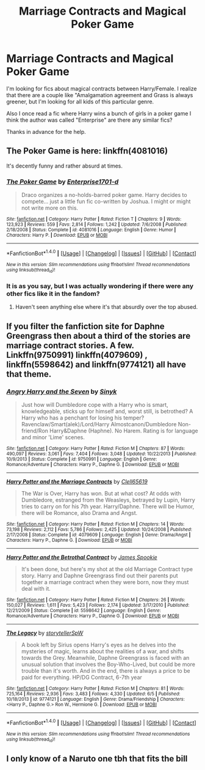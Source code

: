 #+TITLE: Marriage Contracts and Magical Poker Game

* Marriage Contracts and Magical Poker Game
:PROPERTIES:
:Author: Pete91888
:Score: 8
:DateUnix: 1482201449.0
:DateShort: 2016-Dec-20
:FlairText: Request
:END:
I'm looking for fics about magical contracts between Harry/Female. I realize that there are a couple like "Amalgamation agreement and Grass is always greener, but I'm looking for all kids of this particular genre.

Also I once read a fic where Harry wins a bunch of girls in a poker game I think the author was called "Enterprise" are there any similar fics?

Thanks in advance for the help.


** The Poker Game is here: linkffn(4081016)

It's decently funny and rather absurd at times.
:PROPERTIES:
:Author: nothorse
:Score: 8
:DateUnix: 1482210706.0
:DateShort: 2016-Dec-20
:END:

*** [[http://www.fanfiction.net/s/4081016/1/][*/The Poker Game/*]] by [[https://www.fanfiction.net/u/143877/Enterprise1701-d][/Enterprise1701-d/]]

#+begin_quote
  Draco organizes a no-holds-barred poker game. Harry decides to compete... just a little fun fic co-written by Joshua. I might or might not write more on this.
#+end_quote

^{/Site/: [[http://www.fanfiction.net/][fanfiction.net]] *|* /Category/: Harry Potter *|* /Rated/: Fiction T *|* /Chapters/: 9 *|* /Words/: 123,923 *|* /Reviews/: 559 *|* /Favs/: 2,814 *|* /Follows/: 1,242 *|* /Updated/: 7/6/2008 *|* /Published/: 2/18/2008 *|* /Status/: Complete *|* /id/: 4081016 *|* /Language/: English *|* /Genre/: Humor *|* /Characters/: Harry P. *|* /Download/: [[http://www.ff2ebook.com/old/ffn-bot/index.php?id=4081016&source=ff&filetype=epub][EPUB]] or [[http://www.ff2ebook.com/old/ffn-bot/index.php?id=4081016&source=ff&filetype=mobi][MOBI]]}

--------------

*FanfictionBot*^{1.4.0} *|* [[[https://github.com/tusing/reddit-ffn-bot/wiki/Usage][Usage]]] | [[[https://github.com/tusing/reddit-ffn-bot/wiki/Changelog][Changelog]]] | [[[https://github.com/tusing/reddit-ffn-bot/issues/][Issues]]] | [[[https://github.com/tusing/reddit-ffn-bot/][GitHub]]] | [[[https://www.reddit.com/message/compose?to=tusing][Contact]]]

^{/New in this version: Slim recommendations using/ ffnbot!slim! /Thread recommendations using/ linksub(thread_id)!}
:PROPERTIES:
:Author: FanfictionBot
:Score: 1
:DateUnix: 1482210724.0
:DateShort: 2016-Dec-20
:END:


*** It is as you say, but I was actually wondering if there were any other fics like it in the fandom?
:PROPERTIES:
:Author: Pete91888
:Score: 1
:DateUnix: 1482240628.0
:DateShort: 2016-Dec-20
:END:

**** Haven't seen anything else where it's that absurdly over the top abused.
:PROPERTIES:
:Author: nothorse
:Score: 1
:DateUnix: 1482315532.0
:DateShort: 2016-Dec-21
:END:


** If you filter the fanfiction site for Daphne Greengrass then about a third of the stories are marriage contract stories. A few. Linkffn(9750991) linkffn(4079609) , linkffn(5598642) and linkffn(9774121) all have that theme.
:PROPERTIES:
:Author: herO_wraith
:Score: 3
:DateUnix: 1482257839.0
:DateShort: 2016-Dec-20
:END:

*** [[http://www.fanfiction.net/s/9750991/1/][*/Angry Harry and the Seven/*]] by [[https://www.fanfiction.net/u/4329413/Sinyk][/Sinyk/]]

#+begin_quote
  Just how will Dumbledore cope with a Harry who is smart, knowledgeable, sticks up for himself and, worst still, is betrothed? A Harry who has a penchant for losing his temper? Ravenclaw/Smart(alek)/Lord/Harry Almostcanon/Dumbledore Non-friend/Ron Harry&Daphne (Haphne). No Harem. Rating is for language and minor 'Lime' scenes.
#+end_quote

^{/Site/: [[http://www.fanfiction.net/][fanfiction.net]] *|* /Category/: Harry Potter *|* /Rated/: Fiction M *|* /Chapters/: 87 *|* /Words/: 490,097 *|* /Reviews/: 3,061 *|* /Favs/: 7,404 *|* /Follows/: 3,048 *|* /Updated/: 10/22/2013 *|* /Published/: 10/9/2013 *|* /Status/: Complete *|* /id/: 9750991 *|* /Language/: English *|* /Genre/: Romance/Adventure *|* /Characters/: Harry P., Daphne G. *|* /Download/: [[http://www.ff2ebook.com/old/ffn-bot/index.php?id=9750991&source=ff&filetype=epub][EPUB]] or [[http://www.ff2ebook.com/old/ffn-bot/index.php?id=9750991&source=ff&filetype=mobi][MOBI]]}

--------------

[[http://www.fanfiction.net/s/4079609/1/][*/Harry Potter and the Marriage Contracts/*]] by [[https://www.fanfiction.net/u/1298529/Clell65619][/Clell65619/]]

#+begin_quote
  The War is Over, Harry has won. But at what cost? At odds with Dumbledore, estranged from the Weasleys, betrayed by Lupin, Harry tries to carry on for his 7th year. Harry/Daphne. There will be Humor, there will be Romance, also Drama and Angst.
#+end_quote

^{/Site/: [[http://www.fanfiction.net/][fanfiction.net]] *|* /Category/: Harry Potter *|* /Rated/: Fiction M *|* /Chapters/: 14 *|* /Words/: 73,198 *|* /Reviews/: 2,112 *|* /Favs/: 5,786 *|* /Follows/: 2,425 *|* /Updated/: 10/24/2008 *|* /Published/: 2/17/2008 *|* /Status/: Complete *|* /id/: 4079609 *|* /Language/: English *|* /Genre/: Drama/Angst *|* /Characters/: Harry P., Daphne G. *|* /Download/: [[http://www.ff2ebook.com/old/ffn-bot/index.php?id=4079609&source=ff&filetype=epub][EPUB]] or [[http://www.ff2ebook.com/old/ffn-bot/index.php?id=4079609&source=ff&filetype=mobi][MOBI]]}

--------------

[[http://www.fanfiction.net/s/5598642/1/][*/Harry Potter and the Betrothal Contract/*]] by [[https://www.fanfiction.net/u/649126/James-Spookie][/James Spookie/]]

#+begin_quote
  It's been done, but here's my shot at the old Marriage Contract type story. Harry and Daphne Greengrass find out their parents put together a marriage contract when they were born, now they must deal with it.
#+end_quote

^{/Site/: [[http://www.fanfiction.net/][fanfiction.net]] *|* /Category/: Harry Potter *|* /Rated/: Fiction M *|* /Chapters/: 26 *|* /Words/: 150,027 *|* /Reviews/: 1,611 *|* /Favs/: 5,423 *|* /Follows/: 2,174 *|* /Updated/: 3/17/2010 *|* /Published/: 12/21/2009 *|* /Status/: Complete *|* /id/: 5598642 *|* /Language/: English *|* /Genre/: Romance/Adventure *|* /Characters/: Harry P., Daphne G. *|* /Download/: [[http://www.ff2ebook.com/old/ffn-bot/index.php?id=5598642&source=ff&filetype=epub][EPUB]] or [[http://www.ff2ebook.com/old/ffn-bot/index.php?id=5598642&source=ff&filetype=mobi][MOBI]]}

--------------

[[http://www.fanfiction.net/s/9774121/1/][*/The Legacy/*]] by [[https://www.fanfiction.net/u/5180238/storytellerSpW][/storytellerSpW/]]

#+begin_quote
  A book left by Sirius opens Harry's eyes as he delves into the mysteries of magic, learns about the realities of a war, and shifts towards the Grey. Meanwhile, Daphne Greengrass is faced with an unusual solution that involves the Boy-Who-Lived, but could be more trouble than it's worth. And in the end, there is always a price to be paid for everything. HP/DG Contract, 6-7th year
#+end_quote

^{/Site/: [[http://www.fanfiction.net/][fanfiction.net]] *|* /Category/: Harry Potter *|* /Rated/: Fiction M *|* /Chapters/: 81 *|* /Words/: 725,164 *|* /Reviews/: 2,936 *|* /Favs/: 3,483 *|* /Follows/: 4,330 *|* /Updated/: 6/5 *|* /Published/: 10/18/2013 *|* /id/: 9774121 *|* /Language/: English *|* /Genre/: Drama/Friendship *|* /Characters/: <Harry P., Daphne G.> Ron W., Hermione G. *|* /Download/: [[http://www.ff2ebook.com/old/ffn-bot/index.php?id=9774121&source=ff&filetype=epub][EPUB]] or [[http://www.ff2ebook.com/old/ffn-bot/index.php?id=9774121&source=ff&filetype=mobi][MOBI]]}

--------------

*FanfictionBot*^{1.4.0} *|* [[[https://github.com/tusing/reddit-ffn-bot/wiki/Usage][Usage]]] | [[[https://github.com/tusing/reddit-ffn-bot/wiki/Changelog][Changelog]]] | [[[https://github.com/tusing/reddit-ffn-bot/issues/][Issues]]] | [[[https://github.com/tusing/reddit-ffn-bot/][GitHub]]] | [[[https://www.reddit.com/message/compose?to=tusing][Contact]]]

^{/New in this version: Slim recommendations using/ ffnbot!slim! /Thread recommendations using/ linksub(thread_id)!}
:PROPERTIES:
:Author: FanfictionBot
:Score: 1
:DateUnix: 1482257850.0
:DateShort: 2016-Dec-20
:END:


** I only know of a Naruto one tbh that fits the bill
:PROPERTIES:
:Author: 0Foxy0Engineer0
:Score: 1
:DateUnix: 1482404709.0
:DateShort: 2016-Dec-22
:END:
